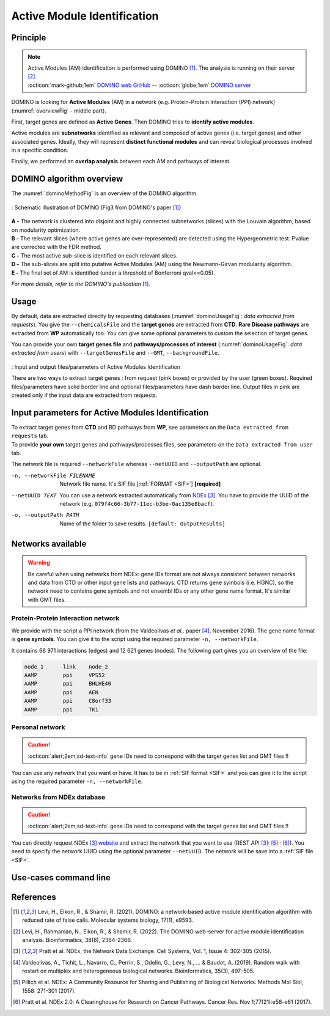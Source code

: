 .. _AMI:

==================================================
Active Module Identification
==================================================

Principle
------------

.. note::

    | Active Modules (AM) identification is performed using DOMINO [1]_. The analysis is running on their server [2]_.
    | :octicon:`mark-github;1em` `DOMINO web GitHub <https://github.com/Shamir-Lab/domino_web>`_ -- :octicon:`globe;1em` `DOMINO server <http://domino.cs.tau.ac.il/>`_

DOMINO is looking for **Active Modules** (AM) in a network (e.g. Protein-Protein Interaction (PPI) network) (:numref:`overviewFig` - middle part).

First, target genes are defined as **Active Genes**. Then DOMINO tries to **identify active modules**.

Active modules are **subnetworks** identified as relevant and composed of active genes (i.e. target genes) and other associated genes.
Ideally, they will represent **distinct functional modules** and can reveal biological processes involved in a specific condition.

Finally, we performed an **overlap analysis** between each AM and pathways of interest.

DOMINO algorithm overview
----------------------------

The :numref:`dominoMethodFig` is an overview of the DOMINO algorithm.

.. _dominoMethodFig:
.. figure:: ../../pictures/DOMINO_method.jpg
    :alt: DOMINO method
    :align: center

    : Schematic illustration of DOMINO (Fig3 from DOMINO's paper [1]_)

| **A -** The network is clustered into disjoint and highly connected subnetworks (slices) with the Louvain algorithm, based on modularity optimization.
| **B -** The relevant slices (where active genes are over-represented) are detected using the Hypergeometric test. Pvalue are corrected with the FDR method.
| **C -** The most active sub-slice is identified on each relevant slices.
| **D -** The sub-slices are split into putative Active Modules (AM) using the Newmann-Girvan modularity algorithm.
| **E -** The final set of AM is identified (under a threshold of Bonferroni qval<=0.05).

*For more details, refer to the DOMINO's publication* [1]_.

Usage
-------

By default, data are extracted directly by requesting databases (:numref:`dominoUsageFig`: *data extracted from requests*).
You give the ``--chemicalsFile`` and the **target genes** are extracted from **CTD**. **Rare Disease pathways** are
extracted from **WP** automatically too. You can give some optional parameters to custom the selection of target genes.

You can provide your own **target genes file** and **pathways/processes of interest**
(:numref:`dominoUsageFig`: *data extracted from users*) with ``--targetGenesFile`` and ``--GMT``, ``--backgroundFile``.

.. _dominoUsageFig:
.. figure:: ../../pictures/DOMINO_graph.png
    :alt: domino analysis
    :align: center

    : Input and output files/parameters of Active Modules Identification

    There are two ways to extract target genes : from request (pink boxes) or provided by the user (green boxes).
    Required files/parameters have solid border line and optional files/parameters have dash border line.
    Output files in pink are created only if the input data are extracted from requests.

Input parameters for Active Modules Identification
----------------------------------------------------

| To extract target genes from **CTD** and RD pathways from **WP**, see parameters on the ``Data extracted from requests`` tab.
| To provide **your own** target genes and pathways/processes files, see parameters on the ``Data extracted from user`` tab.

The network file is required ``--networkFile`` whereas ``--netUUID`` and ``--outputPath`` are optional.

.. tabs::

    .. group-tab:: Data extracted from requests

        -c, --chemicalsFile FILENAME
            Contains a list of chemicals. They have to be in **MeSH** identifiers (e.g. D014801).
            You can give several chemicals in the same line : they will be grouped for the analysis.
            [:ref:`FORMAT <chemicalsFile>`] **[required]**

        --directAssociation BOOLEAN
            | ``TRUE``: extract chemicals data, which are in the chemicalsFile, from CTD
            | ``FALSE``: extract chemicals and their child molecules data from CTD
            | ``[default: True]``

        --nbPub INTEGER
            Publications can be associated with chemical interactions.
            You can define a minimum number of publications to keep target genes.
            ``[default: 2]``

    .. group-tab:: Data extracted from user

        -t, --targetGenesFile FILENAME
            Contains a list of target genes. One gene per line. [:ref:`FORMAT <targetGenesFile>`]
            **[required]**

        --GMT FILENAME
            Tab-delimited file that describes gene sets of pathways/processes of interest.
            Pathways/processes can come from several sources (e.g. WP and GO\:BP).
            [:ref:`FORMAT <pathways>`]
            **[required]**

        --backgroundFile FILENAME
            List of the different background source file name. Each background genes source is a GMT file.
            It should be in the same order than the GMT file.
            [:ref:`FORMAT <pathways>`]
            **[required]**

-n, --networkFile FILENAME
    Network file name. It's SIF file [:ref:`FORMAT <SIF>`] **[required]**

--netUUID TEXT
    You can use a network extracted automatically from `NDEx <https://www.ndexbio.org/#/>`_ [3]_. You have to provide
    the UUID of the network (e.g. ``079f4c66-3b77-11ec-b3be-0ac135e8bacf``).

-o, --outputPath PATH
    Name of the folder to save results.
    ``[default: OutputResults]``


Networks available
-----------------------------------

.. warning::

    Be careful when using networks from NDEx: gene IDs format are not always consistent between networks and data from
    CTD or other input gene lists and pathways.
    CTD returns gene symbols (i.e. HGNC), so the network need to contains gene symbols and not ensembl IDs or any other
    gene name format. It's similar with GMT files.

Protein-Protein Interaction network
^^^^^^^^^^^^^^^^^^^^^^^^^^^^^^^^^^^^

We provide with the script a PPI network (from the Valdeolivas *et al.,* paper [4]_, November 2016). The gene name format is
**gene symbols**. You can give it to the script using the required parameter ``-n, --networkFile``.

It contains 66 971 interactions (edges) and 12 621 genes (nodes). The following part gives you an overview of the file:

.. code-block::

    node_1	link	node_2
    AAMP	ppi	VPS52
    AAMP	ppi	BHLHE40
    AAMP	ppi	AEN
    AAMP	ppi	C8orf33
    AAMP	ppi	TK1


Personal network
^^^^^^^^^^^^^^^^^^^^^^^^^^^^^^^^^^^^

.. caution::

    :octicon:`alert;2em;sd-text-info` gene IDs need to correspond with the target genes list and GMT files !!

You can use any network that you want or have. It has to be in :ref:`SIF format <SIF>` and you can give it to
the script using the required parameter ``-n, --networkFile``.


Networks from NDEx database
^^^^^^^^^^^^^^^^^^^^^^^^^^^^^^^^^^^^

.. caution::

    :octicon:`alert;2em;sd-text-info` gene IDs need to correspond with the target genes list and GMT files !!

You can directly request NDEx [3]_ `website <https://www.ndexbio.org/>`_ and extract the network that you want to use
(REST API [3]_:sup:`,` [5]_ :sup:`,` [6]_). You need to specify the network UUID using the optional parameter
``--netUUID``. The network will be save into a :ref:`SIF file <SIF>`.


Use-cases command line
------------------------

.. tabs::

    .. group-tab:: Data extracted from requests

        .. code-block:: bash

            python3 main.py domino  --chemicalsFile useCases/InputData/chemicalsFile.csv \
                                    --directAssociation FALSE \
                                    --nbPub 2 \
                                    --networkFile useCases/InputData/PPI_network_2016.sif \
                                    --outputPath useCases/OutputResults_useCase1/

    .. group-tab:: Data extracted from user

        .. code-block:: bash

            python3 main.py domino  --targetGenesFile useCases/InputData/VitA-Balmer2002-Genes.txt \
                                    --GMT useCases/InputData/PathwaysOfInterest.gmt \
                                    --backgroundFile useCases/InputData/PathwaysOfInterestBackground.txt \
                                    --networkFile useCases/InputData/PPI_network_2016.sif \
                                    --outputPath useCases/OutputResults_useCase2/

References
------------

.. [1] Levi, H., Elkon, R., & Shamir, R. (2021). DOMINO: a network‐based active module identification algorithm with reduced rate of false calls. Molecular systems biology, 17(1), e9593.
.. [2] Levi, H., Rahmanian, N., Elkon, R., & Shamir, R. (2022). The DOMINO web-server for active module identification analysis. Bioinformatics, 38(8), 2364-2366.
.. [3] Pratt et al. NDEx, the Network Data Exchange. Cell Systems, Vol. 1, Issue 4: 302-305 (2015).
.. [4] Valdeolivas, A., Tichit, L., Navarro, C., Perrin, S., Odelin, G., Levy, N., ... & Baudot, A. (2019). Random walk with restart on multiplex and heterogeneous biological networks. Bioinformatics, 35(3), 497-505.
.. [5] Pillich et al. NDEx: A Community Resource for Sharing and Publishing of Biological Networks. Methods Mol Biol, 1558: 271-301 (2017).
.. [6] Pratt et al. NDEx 2.0: A Clearinghouse for Research on Cancer Pathways. Cancer Res. Nov 1;77(21):e58-e61 (2017).
